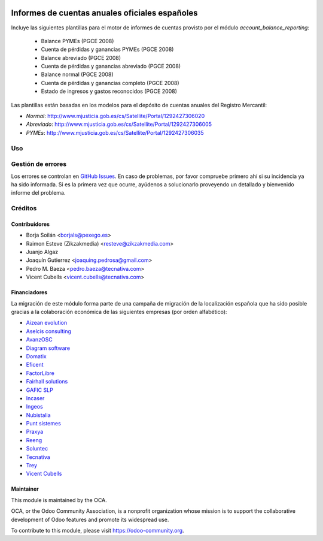 .. image:: https://img.shields.io/badge/licence-AGPL--3-blue.svg
   :target: http://www.gnu.org/licenses/agpl-3.0-standalone.html
   :alt: License: AGPL-3

===============================================
Informes de cuentas anuales oficiales españoles
===============================================

Incluye las siguientes plantillas para el motor de informes de cuentas provisto
por el módulo *account_balance_reporting*:

    * Balance PYMEs (PGCE 2008)
    * Cuenta de pérdidas y ganancias PYMEs (PGCE 2008)
    * Balance abreviado (PGCE 2008)
    * Cuenta de pérdidas y ganancias abreviado (PGCE 2008)
    * Balance normal (PGCE 2008)
    * Cuenta de pérdidas y ganancias completo (PGCE 2008)
    * Estado de ingresos y gastos reconocidos (PGCE 2008)

Las plantillas están basadas en los modelos para el depósito de cuentas anuales
del Registro Mercantil:

* *Normal*: http://www.mjusticia.gob.es/cs/Satellite/Portal/1292427306020
* *Abreviado*: http://www.mjusticia.gob.es/cs/Satellite/Portal/1292427306005
* *PYMEs*: http://www.mjusticia.gob.es/cs/Satellite/Portal/1292427306035

Uso
===

.. image:: https://odoo-community.org/website/image/ir.attachment/5784_f2813bd/datas
   :alt: Try me on Runbot
   :target: https://runbot.odoo-community.org/runbot/189/9.0

Gestión de errores
==================

Los errores se controlan en `GitHub Issues
<https://github.com/OCA/l10n-spain/issues>`_. En caso de problemas, por favor
compruebe primero ahí si su incidencia ya ha sido informada. Si es la primera
vez que ocurre, ayúdenos a solucionarlo proveyendo un detallado y bienvenido
informe del problema.

Créditos
========

Contribuidores
--------------

* Borja Soilán <borjals@pexego.es>
* Raimon Esteve (Zikzakmedia) <resteve@zikzakmedia.com>
* Juanjo Algaz
* Joaquín Gutierrez <joaquing.pedrosa@gmail.com>
* Pedro M. Baeza <pedro.baeza@tecnativa.com>
* Vicent Cubells <vicent.cubells@tecnativa.com>

Financiadores
-------------
La migración de este módulo forma parte de una campaña de migración de la
localización española que ha sido posible gracias a la colaboración económica
de las siguientes empresas (por orden alfabético):

* `Aizean evolution <http://www.aizean.com>`_
* `Aselcis consulting <https://www.aselcis.com>`_
* `AvanzOSC <http://avanzosc.es>`_
* `Diagram software <http://diagram.es>`_
* `Domatix <http://www.domatix.com>`_
* `Eficent <http://www.eficent.com>`_
* `FactorLibre <http://factorlibre.com>`_
* `Fairhall solutions <http://www.fairhall.es>`_
* `GAFIC SLP <http://www.gafic.com>`_
* `Incaser <http://www.incaser.es>`_
* `Ingeos <http://www.ingeos.es>`_
* `Nubistalia <http://www.nubistalia.es>`_
* `Punt sistemes <http://www.puntsistemes.es>`_
* `Praxya <http://praxya.com>`_
* `Reeng <http://www.reng.es>`_
* `Soluntec <http://www.soluntec.es>`_
* `Tecnativa <https://www.tecnativa.com>`_
* `Trey <https://www.trey.es>`_
* `Vicent Cubells <http://vcubells.net>`_

Maintainer
----------

.. image:: https://odoo-community.org/logo.png
   :alt: Odoo Community Association
   :target: https://odoo-community.org

This module is maintained by the OCA.

OCA, or the Odoo Community Association, is a nonprofit organization whose
mission is to support the collaborative development of Odoo features and
promote its widespread use.

To contribute to this module, please visit https://odoo-community.org.
